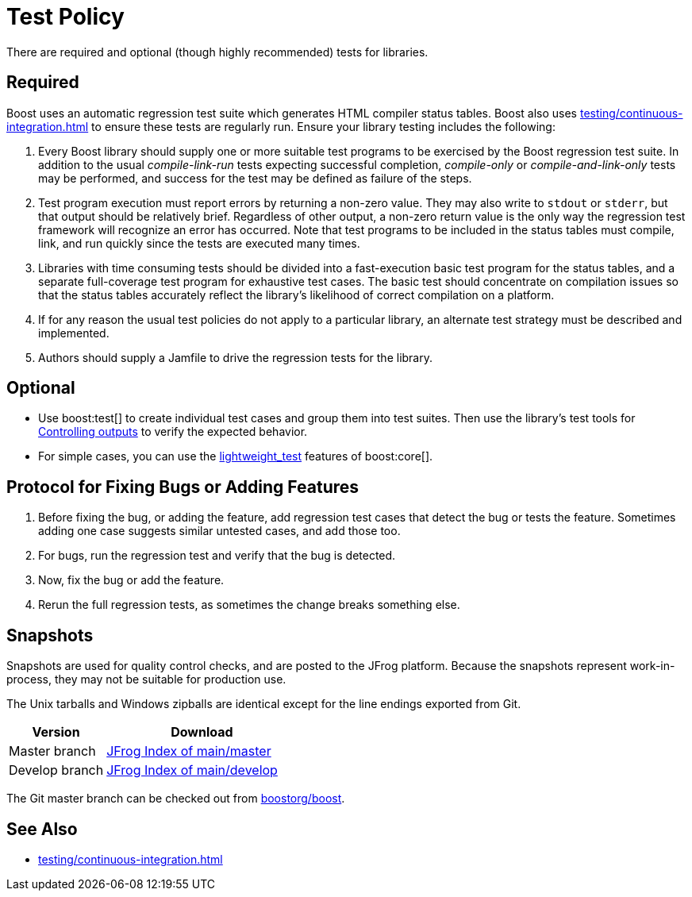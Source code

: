 ////
Copyright (c) 2024 The C++ Alliance, Inc. (https://cppalliance.org)

Distributed under the Boost Software License, Version 1.0. (See accompanying
file LICENSE_1_0.txt or copy at http://www.boost.org/LICENSE_1_0.txt)

Official repository: https://github.com/boostorg/website-v2-docs
////
= Test Policy
:navtitle: Test Policy

There are required and optional (though highly recommended) tests for libraries.

== Required

Boost uses an automatic regression test suite which generates HTML compiler status tables. Boost also uses xref:testing/continuous-integration.adoc[] to ensure these tests are regularly run. Ensure your library testing includes the following:

. Every Boost library should supply one or more suitable test programs to be exercised by the Boost regression test suite. In addition to the usual _compile-link-run_ tests expecting successful completion, _compile-only_ or _compile-and-link-only_ tests may be performed, and success for the test may be defined as failure of the steps.

. Test program execution must report errors by returning a non-zero value. They may also write to `stdout` or `stderr`, but that output should be relatively brief. Regardless of other output, a non-zero return value is the only way the regression test framework will recognize an error has occurred. Note that test programs to be included in the status tables must compile, link, and run quickly since the tests are executed many times.

. Libraries with time consuming tests should be divided into a fast-execution basic test program for the status tables, and a separate full-coverage test program for exhaustive test cases. The basic test should concentrate on compilation issues so that the status tables accurately reflect the library's likelihood of correct compilation on a platform.

. If for any reason the usual test policies do not apply to a particular library, an alternate test strategy must be described and implemented.

. Authors should supply a Jamfile to drive the regression tests for the library.

== Optional

* Use boost:test[] to create individual test cases and group them into test suites. Then use the library's test tools for https://www.boost.org/doc/libs/1_83_0/libs/test/doc/html/boost_test/test_output.html[Controlling outputs] to verify the expected behavior.

* For simple cases, you can use the https://www.boost.org/doc/libs/1_83_0/libs/core/doc/html/core/lightweight_test.html[lightweight_test] features of boost:core[].

== Protocol for Fixing Bugs or Adding Features

. Before fixing the bug, or adding the feature, add regression test cases that detect the bug or tests the feature. Sometimes adding one case suggests similar untested cases, and add those too.

. For bugs, run the regression test and verify that the bug is detected.

. Now, fix the bug or add the feature.

. Rerun the full regression tests, as sometimes the change breaks something else.

== Snapshots

Snapshots are used for quality control checks, and are posted to the JFrog platform. Because the snapshots represent work-in-process, they may not be suitable for production use.

The Unix tarballs and Windows zipballs are identical except for the line endings exported from Git.

[cols="1,2",options="header",stripes=even,frame=none]
|===
| *Version* | *Download*
| Master branch | https://boostorg.jfrog.io/artifactory/main/master/[JFrog Index of main/master] 
| Develop branch | https://boostorg.jfrog.io/artifactory/main/develop/[JFrog Index of main/develop] 
|===

The Git master branch can be checked out from https://github.com/boostorg/boost[boostorg/boost].

== See Also

* xref:testing/continuous-integration.adoc[]